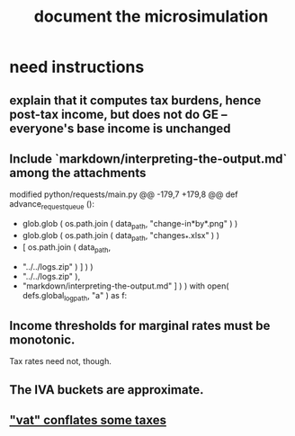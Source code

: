 :PROPERTIES:
:ID:       448b41e2-e1b1-4659-beaa-e9661a03a048
:END:
#+title: document the microsimulation
* need instructions
** explain that it computes tax burdens, hence post-tax income, but does not do GE -- everyone's base income is unchanged
** Include `markdown/interpreting-the-output.md` among the attachments
modified   python/requests/main.py
@@ -179,7 +179,8 @@ def advance_request_queue ():
           + glob.glob ( os.path.join ( data_path, "change-in*by*.png" ) )
           + glob.glob ( os.path.join ( data_path, "changes_*.xlsx" ) )
           + [ os.path.join ( data_path,
-                             "../../logs.zip" ) ] ) )
+                             "../../logs.zip" ),
+              "markdown/interpreting-the-output.md" ] ) )
       with open( defs.global_log_path, "a" ) as f:
** Income thresholds for marginal rates must be monotonic.
   Tax rates need not, though.
** The IVA buckets are approximate.
:PROPERTIES:
:ID:       106ca7be-c9de-42c6-89aa-db93c5202304
:END:
** [[https://github.com/JeffreyBenjaminBrown/knowledge_graph_with_github-navigable_links/blob/master/tax_co.org#todo-vat-conflates-some-taxes]["vat" conflates some taxes]]
